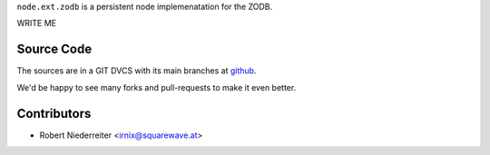 ``node.ext.zodb`` is a persistent node implemenatation for the ZODB.

WRITE ME 

Source Code
===========

The sources are in a GIT DVCS with its main branches at
`github <http://github.com/bluedynamics/node.ext.zodb>`_.

We'd be happy to see many forks and pull-requests to make it even better.

Contributors
============

- Robert Niederreiter <irnix@squarewave.at>



